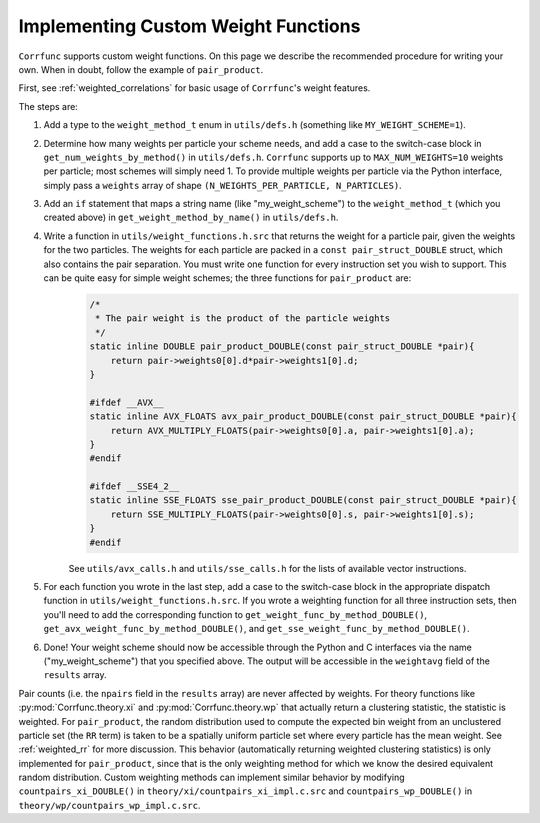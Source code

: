 .. _custom_weighting:

Implementing Custom Weight Functions
====================================

``Corrfunc`` supports custom weight functions.  On this page we describe
the recommended procedure for writing your own.  When in doubt, follow
the example of ``pair_product``.

First, see :ref:`weighted_correlations` for basic usage of ``Corrfunc``'s weight features.

The steps are:

#. Add a type to the ``weight_method_t`` enum in ``utils/defs.h`` (something like ``MY_WEIGHT_SCHEME=1``).

#. Determine how many weights per particle your scheme needs, and add a case to the switch-case block in ``get_num_weights_by_method()`` in ``utils/defs.h``.  ``Corrfunc`` supports up to ``MAX_NUM_WEIGHTS=10`` weights per particle; most schemes will simply need 1.  To provide multiple weights per particle via the Python interface, simply pass a ``weights`` array of shape ``(N_WEIGHTS_PER_PARTICLE, N_PARTICLES)``.

#. Add an ``if`` statement that maps a string name (like "my_weight_scheme") to the ``weight_method_t`` (which you created above) in ``get_weight_method_by_name()`` in ``utils/defs.h``.

#. Write a function in ``utils/weight_functions.h.src`` that returns the weight for a particle pair, given the weights for the two particles.  The weights for each particle are packed in a ``const pair_struct_DOUBLE`` struct, which also contains the pair separation.  You must write one function for every instruction set you wish to support.  This can be quite easy for simple weight schemes; the three functions for ``pair_product`` are:
    .. code-block:: c
    
        /*
         * The pair weight is the product of the particle weights
         */
        static inline DOUBLE pair_product_DOUBLE(const pair_struct_DOUBLE *pair){
            return pair->weights0[0].d*pair->weights1[0].d;
        }

        #ifdef __AVX__
        static inline AVX_FLOATS avx_pair_product_DOUBLE(const pair_struct_DOUBLE *pair){
            return AVX_MULTIPLY_FLOATS(pair->weights0[0].a, pair->weights1[0].a);
        }
        #endif

        #ifdef __SSE4_2__
        static inline SSE_FLOATS sse_pair_product_DOUBLE(const pair_struct_DOUBLE *pair){
            return SSE_MULTIPLY_FLOATS(pair->weights0[0].s, pair->weights1[0].s);
        }
        #endif
    
    See ``utils/avx_calls.h`` and ``utils/sse_calls.h`` for the lists of available vector instructions.

#. For each function you wrote in the last step, add a case to the switch-case block in the appropriate dispatch function in ``utils/weight_functions.h.src``.  If you wrote a weighting function for all three instruction sets, then you'll need to add the corresponding function to ``get_weight_func_by_method_DOUBLE()``, ``get_avx_weight_func_by_method_DOUBLE()``, and  ``get_sse_weight_func_by_method_DOUBLE()``.

#. Done!  Your weight scheme should now be accessible through the Python and C interfaces via the name ("my_weight_scheme") that you specified above.  The output will be accessible in the ``weightavg`` field of the ``results`` array.

Pair counts (i.e. the ``npairs`` field in the ``results`` array)
are never affected by weights.  For theory functions like :py:mod:`Corrfunc.theory.xi` and :py:mod:`Corrfunc.theory.wp`
that actually return a clustering statistic, the statistic is weighted.
For ``pair_product``, the random distribution used to compute the
expected bin weight from an unclustered particle set (the ``RR`` term)
is taken to be a spatially uniform particle set where every particle
has the mean weight.  See :ref:`weighted_rr` for more discussion.
This behavior (automatically returning weighted clustering statistics)
is only implemented for ``pair_product``, since that is the only weighting
method for which we know the desired equivalent random distribution.
Custom weighting methods can implement similar behavior by modifying
``countpairs_xi_DOUBLE()`` in ``theory/xi/countpairs_xi_impl.c.src`` and
``countpairs_wp_DOUBLE()`` in ``theory/wp/countpairs_wp_impl.c.src``.
